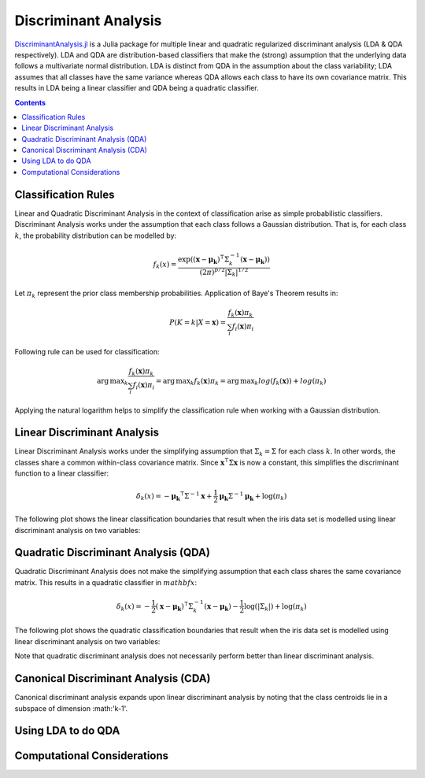Discriminant Analysis
=====================

`DiscriminantAnalysis.jl`_ is a Julia package for multiple linear and quadratic 
regularized discriminant analysis (LDA & QDA respectively). LDA and QDA are
distribution-based classifiers that make the (strong) assumption that the 
underlying data follows a multivariate normal distribution. LDA is distinct from
QDA in the assumption about the class variability; LDA assumes that all classes 
have the same variance whereas QDA allows each class to have its own covariance
matrix. This results in LDA being a linear classifier and QDA being a quadratic
classifier.

.. contents::

.. _DiscriminantAnalysis.jl: https://github.com/trthatcher/DiscriminantAnalysis.jl

Classification Rules
--------------------

Linear and Quadratic Discriminant Analysis in the context of classification 
arise as simple probabilistic classifiers. Discriminant Analysis works under the
assumption that each class follows a Gaussian distribution. That is, for each
class :math:`k`, the probability distribution can be modelled by:

.. math::
    
    f_k(x) = \frac{\exp\left((\mathbf{x}-\mathbf{\mu_k})^{\intercal}\Sigma_k^{-1}(\mathbf{x}-\mathbf{\mu_k})\right)}{(2\pi)^{p/2}\left|\Sigma_k\right|^{1/2}}

Let :math:`\pi_k` represent the prior class membership probabilities. 
Application of Baye's Theorem results in:

.. math::

    P(K = k | X = \mathbf{x}) = \frac{f_k(\mathbf{x})\pi_k}{\sum_i f_i(\mathbf{x})\pi_i}

Following rule can be used for classification:

.. math::

    \operatorname{arg\,max}_k\frac{f_k(\mathbf{x})\pi_k}{\sum_i f_i(\mathbf{x})\pi_i}
    = \operatorname{arg\,max}_k f_k(\mathbf{x})\pi_k
    = \operatorname{arg\,max}_k log(f_k(\mathbf{x})) + log(\pi_k)

Applying the natural logarithm helps to simplify the classification rule when
working with a Gaussian distribution.

Linear Discriminant Analysis
----------------------------

Linear Discriminant Analysis works under the simplifying assumption that
:math:`\Sigma_k = \Sigma` for each class :math:`k`. In other words, the classes
share a common within-class covariance matrix. Since
:math:`\mathbf{x}^\intercal \Sigma \mathbf{x}` is now a constant, this 
simplifies the discriminant function to a linear classifier:

.. math::

    \delta_k(x) =  
    -\mathbf{\mu_k}^{\intercal}\Sigma^{-1}\mathbf{x} +
    \frac{1}{2}\mathbf{\mu_k}\Sigma^{-1}\mathbf{\mu_k}
    + \log(\pi_k)

The following plot shows the linear classification boundaries that result when
the iris data set is modelled using linear discriminant analysis on two
variables:

.. image:: visualization/linear_discriminant_analysis.png


Quadratic Discriminant Analysis (QDA)
-------------------------------------

Quadratic Discriminant Analysis does not make the simplifying assumption that
each class shares the same covariance matrix. This results in a quadratic
classifier in :math:`mathbf{x}`:

.. math::

    \delta_k(x) =  
    -\frac{1}{2}(\mathbf{x}-\mathbf{\mu_k})^{\intercal}\Sigma_k^{-1}(\mathbf{x}-\mathbf{\mu_k})
    -\frac{1}{2}\log\left(\left|\Sigma_k\right|\right) 
    + \log(\pi_k)

The following plot shows the quadratic classification boundaries that result 
when the iris data set is modelled using linear discriminant analysis on two
variables:

.. image:: visualization/quadratic_discriminant_analysis.png

Note that quadratic discriminant analysis does not necessarily perform better
than linear discriminant analysis. 


Canonical Discriminant Analysis (CDA)
-------------------------------------

Canonical discriminant analysis expands upon linear discriminant analysis by
noting that the class centroids lie in a subspace of dimension :math:'k-1'.

Using LDA to do QDA
-------------------


Computational Considerations
----------------------------
